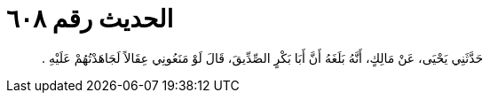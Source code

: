 
= الحديث رقم ٦٠٨

[quote.hadith]
حَدَّثَنِي يَحْيَى، عَنْ مَالِكٍ، أَنَّهُ بَلَغَهُ أَنَّ أَبَا بَكْرٍ الصِّدِّيقَ، قَالَ لَوْ مَنَعُونِي عِقَالاً لَجَاهَدْتُهُمْ عَلَيْهِ ‏.‏
